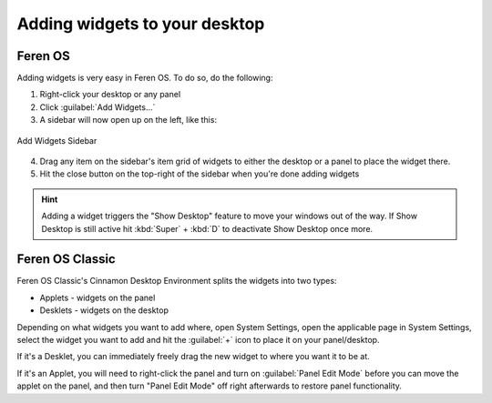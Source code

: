 Adding widgets to your desktop
==================

Feren OS
----------------

Adding widgets is very easy in Feren OS. To do so, do the following:

1. Right-click your desktop or any panel

2. Click :guilabel:`Add Widgets...`

3. A sidebar will now open up on the left, like this:

.. figure:: images/plasmawidgetssidebar.png
    :width: 338px
    :align: center

    Add Widgets Sidebar

4. Drag any item on the sidebar's item grid of widgets to either the desktop or a panel to place the widget there.

5. Hit the close button on the top-right of the sidebar when you're done adding widgets

.. hint::
    Adding a widget triggers the "Show Desktop" feature to move your windows out of the way. If Show Desktop is still active hit :kbd:`Super` + :kbd:`D` to deactivate Show Desktop once more.


Feren OS Classic
----------------

Feren OS Classic's Cinnamon Desktop Environment splits the widgets into two types:

* Applets - widgets on the panel
* Desklets - widgets on the desktop

Depending on what widgets you want to add where, open System Settings, open the applicable page in System Settings, select the widget you want to add and hit the :guilabel:`+` icon to place it on your panel/desktop.

If it's a Desklet, you can immediately freely drag the new widget to where you want it to be at.

If it's an Applet, you will need to right-click the panel and turn on :guilabel:`Panel Edit Mode` before you can move the applet on the panel, and then turn "Panel Edit Mode" off right afterwards to restore panel functionality.